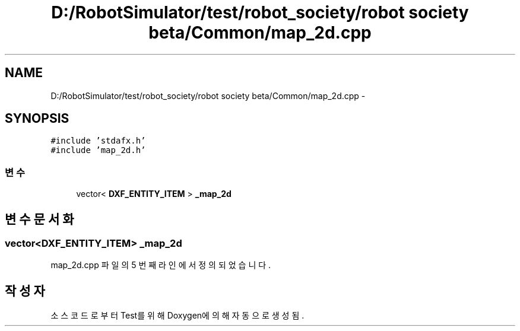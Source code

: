 .TH "D:/RobotSimulator/test/robot_society/robot society beta/Common/map_2d.cpp" 3 "화 1월 27 2015" "Version Ver 1.0.0" "Test" \" -*- nroff -*-
.ad l
.nh
.SH NAME
D:/RobotSimulator/test/robot_society/robot society beta/Common/map_2d.cpp \- 
.SH SYNOPSIS
.br
.PP
\fC#include 'stdafx\&.h'\fP
.br
\fC#include 'map_2d\&.h'\fP
.br

.SS "변수"

.in +1c
.ti -1c
.RI "vector< \fBDXF_ENTITY_ITEM\fP > \fB_map_2d\fP"
.br
.in -1c
.SH "변수 문서화"
.PP 
.SS "vector<\fBDXF_ENTITY_ITEM\fP> _map_2d"

.PP
map_2d\&.cpp 파일의 5 번째 라인에서 정의되었습니다\&.
.SH "작성자"
.PP 
소스 코드로부터 Test를 위해 Doxygen에 의해 자동으로 생성됨\&.
